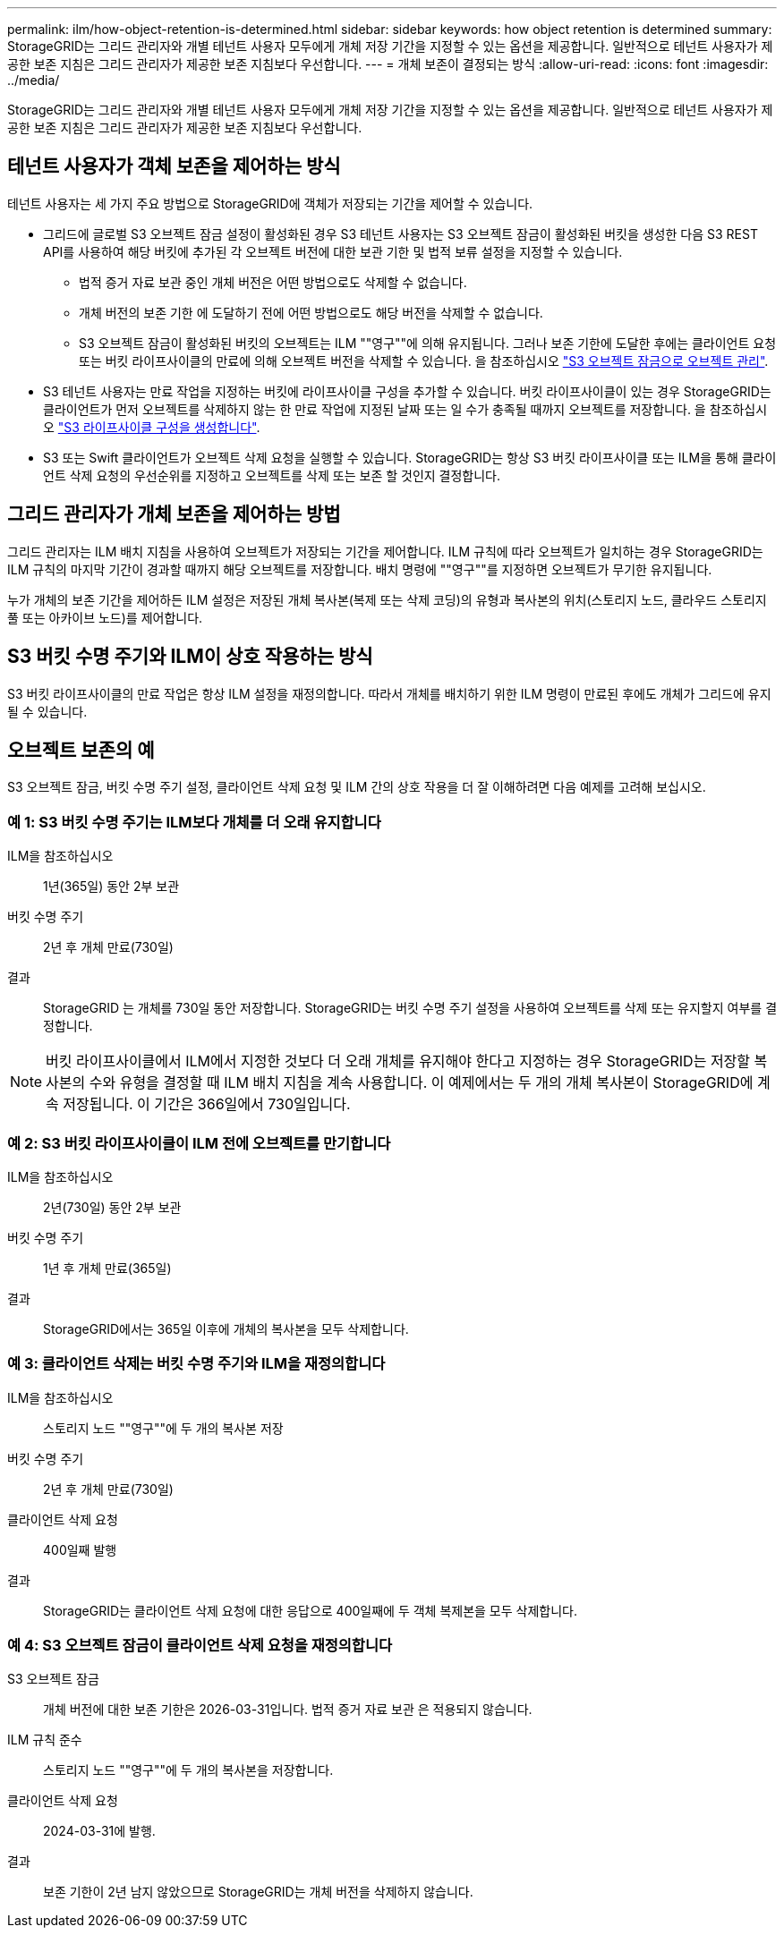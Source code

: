 ---
permalink: ilm/how-object-retention-is-determined.html 
sidebar: sidebar 
keywords: how object retention is determined 
summary: StorageGRID는 그리드 관리자와 개별 테넌트 사용자 모두에게 개체 저장 기간을 지정할 수 있는 옵션을 제공합니다. 일반적으로 테넌트 사용자가 제공한 보존 지침은 그리드 관리자가 제공한 보존 지침보다 우선합니다. 
---
= 개체 보존이 결정되는 방식
:allow-uri-read: 
:icons: font
:imagesdir: ../media/


[role="lead"]
StorageGRID는 그리드 관리자와 개별 테넌트 사용자 모두에게 개체 저장 기간을 지정할 수 있는 옵션을 제공합니다. 일반적으로 테넌트 사용자가 제공한 보존 지침은 그리드 관리자가 제공한 보존 지침보다 우선합니다.



== 테넌트 사용자가 객체 보존을 제어하는 방식

테넌트 사용자는 세 가지 주요 방법으로 StorageGRID에 객체가 저장되는 기간을 제어할 수 있습니다.

* 그리드에 글로벌 S3 오브젝트 잠금 설정이 활성화된 경우 S3 테넌트 사용자는 S3 오브젝트 잠금이 활성화된 버킷을 생성한 다음 S3 REST API를 사용하여 해당 버킷에 추가된 각 오브젝트 버전에 대한 보관 기한 및 법적 보류 설정을 지정할 수 있습니다.
+
** 법적 증거 자료 보관 중인 개체 버전은 어떤 방법으로도 삭제할 수 없습니다.
** 개체 버전의 보존 기한 에 도달하기 전에 어떤 방법으로도 해당 버전을 삭제할 수 없습니다.
** S3 오브젝트 잠금이 활성화된 버킷의 오브젝트는 ILM ""영구""에 의해 유지됩니다. 그러나 보존 기한에 도달한 후에는 클라이언트 요청 또는 버킷 라이프사이클의 만료에 의해 오브젝트 버전을 삭제할 수 있습니다. 을 참조하십시오 link:managing-objects-with-s3-object-lock.html["S3 오브젝트 잠금으로 오브젝트 관리"].


* S3 테넌트 사용자는 만료 작업을 지정하는 버킷에 라이프사이클 구성을 추가할 수 있습니다. 버킷 라이프사이클이 있는 경우 StorageGRID는 클라이언트가 먼저 오브젝트를 삭제하지 않는 한 만료 작업에 지정된 날짜 또는 일 수가 충족될 때까지 오브젝트를 저장합니다. 을 참조하십시오 link:../s3/create-s3-lifecycle-configuration.html["S3 라이프사이클 구성을 생성합니다"].
* S3 또는 Swift 클라이언트가 오브젝트 삭제 요청을 실행할 수 있습니다. StorageGRID는 항상 S3 버킷 라이프사이클 또는 ILM을 통해 클라이언트 삭제 요청의 우선순위를 지정하고 오브젝트를 삭제 또는 보존 할 것인지 결정합니다.




== 그리드 관리자가 개체 보존을 제어하는 방법

그리드 관리자는 ILM 배치 지침을 사용하여 오브젝트가 저장되는 기간을 제어합니다. ILM 규칙에 따라 오브젝트가 일치하는 경우 StorageGRID는 ILM 규칙의 마지막 기간이 경과할 때까지 해당 오브젝트를 저장합니다. 배치 명령에 ""영구""를 지정하면 오브젝트가 무기한 유지됩니다.

누가 개체의 보존 기간을 제어하든 ILM 설정은 저장된 개체 복사본(복제 또는 삭제 코딩)의 유형과 복사본의 위치(스토리지 노드, 클라우드 스토리지 풀 또는 아카이브 노드)를 제어합니다.



== S3 버킷 수명 주기와 ILM이 상호 작용하는 방식

S3 버킷 라이프사이클의 만료 작업은 항상 ILM 설정을 재정의합니다. 따라서 개체를 배치하기 위한 ILM 명령이 만료된 후에도 개체가 그리드에 유지될 수 있습니다.



== 오브젝트 보존의 예

S3 오브젝트 잠금, 버킷 수명 주기 설정, 클라이언트 삭제 요청 및 ILM 간의 상호 작용을 더 잘 이해하려면 다음 예제를 고려해 보십시오.



=== 예 1: S3 버킷 수명 주기는 ILM보다 개체를 더 오래 유지합니다

ILM을 참조하십시오:: 1년(365일) 동안 2부 보관
버킷 수명 주기:: 2년 후 개체 만료(730일)
결과:: StorageGRID 는 개체를 730일 동안 저장합니다. StorageGRID는 버킷 수명 주기 설정을 사용하여 오브젝트를 삭제 또는 유지할지 여부를 결정합니다.



NOTE: 버킷 라이프사이클에서 ILM에서 지정한 것보다 더 오래 개체를 유지해야 한다고 지정하는 경우 StorageGRID는 저장할 복사본의 수와 유형을 결정할 때 ILM 배치 지침을 계속 사용합니다. 이 예제에서는 두 개의 개체 복사본이 StorageGRID에 계속 저장됩니다. 이 기간은 366일에서 730일입니다.



=== 예 2: S3 버킷 라이프사이클이 ILM 전에 오브젝트를 만기합니다

ILM을 참조하십시오:: 2년(730일) 동안 2부 보관
버킷 수명 주기:: 1년 후 개체 만료(365일)
결과:: StorageGRID에서는 365일 이후에 개체의 복사본을 모두 삭제합니다.




=== 예 3: 클라이언트 삭제는 버킷 수명 주기와 ILM을 재정의합니다

ILM을 참조하십시오:: 스토리지 노드 ""영구""에 두 개의 복사본 저장
버킷 수명 주기:: 2년 후 개체 만료(730일)
클라이언트 삭제 요청:: 400일째 발행
결과:: StorageGRID는 클라이언트 삭제 요청에 대한 응답으로 400일째에 두 객체 복제본을 모두 삭제합니다.




=== 예 4: S3 오브젝트 잠금이 클라이언트 삭제 요청을 재정의합니다

S3 오브젝트 잠금:: 개체 버전에 대한 보존 기한은 2026-03-31입니다. 법적 증거 자료 보관 은 적용되지 않습니다.
ILM 규칙 준수:: 스토리지 노드 ""영구""에 두 개의 복사본을 저장합니다.
클라이언트 삭제 요청:: 2024-03-31에 발행.
결과:: 보존 기한이 2년 남지 않았으므로 StorageGRID는 개체 버전을 삭제하지 않습니다.

